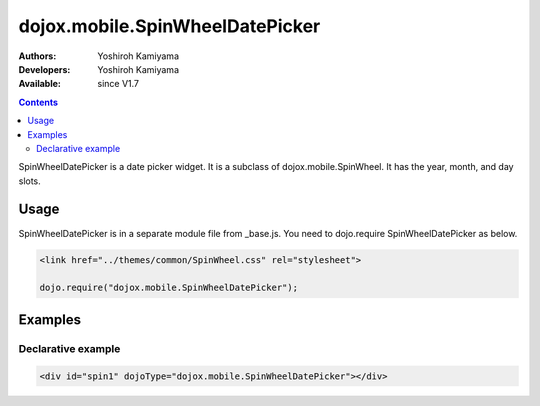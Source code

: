 .. _dojox/mobile/SpinWheelDatePicker:

dojox.mobile.SpinWheelDatePicker
================================

:Authors: Yoshiroh Kamiyama
:Developers: Yoshiroh Kamiyama
:Available: since V1.7

.. contents::
    :depth: 2

SpinWheelDatePicker  is a date picker widget. It is a subclass of dojox.mobile.SpinWheel. It has the year, month, and day slots.

.. image:: SpinWheelDatePicker.png

=====
Usage
=====

SpinWheelDatePicker is in a separate module file from _base.js. You need to dojo.require SpinWheelDatePicker as below.

.. code-block :: javascript

  <link href="../themes/common/SpinWheel.css" rel="stylesheet">

  dojo.require("dojox.mobile.SpinWheelDatePicker");

========
Examples
========

Declarative example
-------------------

.. code-block :: html

  <div id="spin1" dojoType="dojox.mobile.SpinWheelDatePicker"></div>
